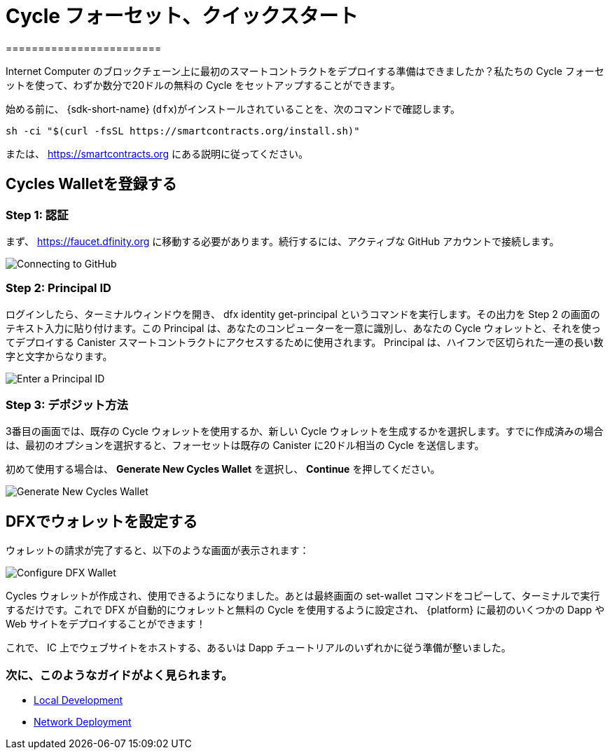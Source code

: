 = Cycle フォーセット、クイックスタート
========================

Internet Computer のブロックチェーン上に最初のスマートコントラクトをデプロイする準備はできましたか？私たちの Cycle フォーセットを使って、わずか数分で20ドルの無料の Cycle をセットアップすることができます。

始める前に、 {sdk-short-name} (`dfx`)がインストールされていることを、次のコマンドで確認します。
[source,sh]
----
sh -ci "$(curl -fsSL https://smartcontracts.org/install.sh)"
----

または、 link:https://smartcontracts.org[] にある説明に従ってください。

== Cycles Walletを登録する

=== Step 1: 認証

まず、 link:https://faucet.dfinity.org[] に移動する必要があります。続行するには、アクティブな GitHub アカウントで接続します。
// アカウントが対象外の場合は、 xref:quickstart:network-quickstart.html[ネットワーク デプロイ] のガイドに従ってください。

image:cycles-faucet/faucet_step_1.png[Connecting to GitHub]

=== Step 2: Principal ID

ログインしたら、ターミナルウィンドウを開き、 +dfx identity get-principal+ というコマンドを実行します。その出力を Step 2 の画面のテキスト入力に貼り付けます。この Principal は、あなたのコンピューターを一意に識別し、あなたの Cycle ウォレットと、それを使ってデプロイする Canister スマートコントラクトにアクセスするために使用されます。 Principal は、ハイフンで区切られた一連の長い数字と文字からなります。

image:cycles-faucet/faucet_step_2.png[Enter a Principal ID]

=== Step 3: デポジット方法

3番目の画面では、既存の Cycle ウォレットを使用するか、新しい Cycle ウォレットを生成するかを選択します。すでに作成済みの場合は、最初のオプションを選択すると、フォーセットは既存の Canister に20ドル相当の Cycle を送信します。

初めて使用する場合は、 *Generate New Cycles Wallet* を選択し、 *Continue* を押してください。

image:cycles-faucet/faucet_step_4.png[Generate New Cycles Wallet]

== DFXでウォレットを設定する

ウォレットの請求が完了すると、以下のような画面が表示されます：

image:cycles-faucet/faucet_step_6.png[Configure DFX Wallet]

Cycles ウォレットが作成され、使用できるようになりました。あとは最終画面の +set-wallet+ コマンドをコピーして、ターミナルで実行するだけです。これで DFX が自動的にウォレットと無料の Cycle を使用するように設定され、 {platform} に最初のいくつかの Dapp や Web サイトをデプロイすることができます！

これで、 IC 上でウェブサイトをホストする、あるいは Dapp チュートリアルのいずれかに従う準備が整いました。

=== 次に、このようなガイドがよく見られます。

// * link:./host-a-website.html[Host a Static Website]
* link:./local-quickstart.html[Local Development]
* link:./network-quickstart.html[Network Deployment]


////
Cycles Faucet Quickstart
========================

Ready to deploy your first smart contract on the Internet Computer blockchain? You can use our Cycles Faucet to get set up with $20 in free cycles in just a few minutes.

Before you begin, make sure you have the {sdk-short-name} (`dfx`) installed by running
[source,sh]
----
sh -ci "$(curl -fsSL https://smartcontracts.org/install.sh)"
----

or following the instructions at link:https://smartcontracts.org[].

== Claim your Cycles Wallet

=== Step 1: Authenticate

First, you will need to navigate to link:https://faucet.dfinity.org[]. You will need to connect an active GitHub account to continue. 
// If your account is not eligible, please follow the xref:quickstart:network-quickstart.html[Network Deployment] guide.

image:cycles-faucet/faucet_step_1.png[Connecting to GitHub]

=== Step 2: Principal ID

Once you have logged in, open up a terminal window and run the command +dfx identity get-principal+. Paste the output into the text input on the Step 2 screen. This Principal will uniquely identify your computer, and will be used to give you access to your Cycles Wallet and any canister smart contracts you deploy with it. Your Principal will look like a long series of numbers and letters separated by hyphens.

image:cycles-faucet/faucet_step_2.png[Enter a Principal ID]

=== Step 3: Deposit method

On the third screen, you have a choice to use an existing Cycles Wallet, or to Generate a New Cycles Wallet. If you already have created one, you can select the first option and the faucet will send your existing canister $20 worth of cycles. 

For any first time user, select *Generate New Cycles Wallet* and then press *Continue​​*.

image:cycles-faucet/faucet_step_4.png[Generate New Cycles Wallet]

== Configure your wallet in DFX

Now that you have claimed your wallet, you should see a screen like the one below:

image:cycles-faucet/faucet_step_6.png[Configure DFX Wallet]

Your Cycles Wallet is created and ready to use. Now all you need to do is copy the +set-wallet+ command from the final screen and run it in your terminal. It will configure DFX to automatically use the wallet and your free cycles to deploy your first few dapps or websites to the {platform}!

Now you are ready to host a website on the IC or follow one of our dapp tutorials.

=== Next, people often look at these guides:

// * link:./host-a-website.html[Host a Static Website]
* link:./local-quickstart.html[Local Development]
* link:./network-quickstart.html[Network Deployment]
////